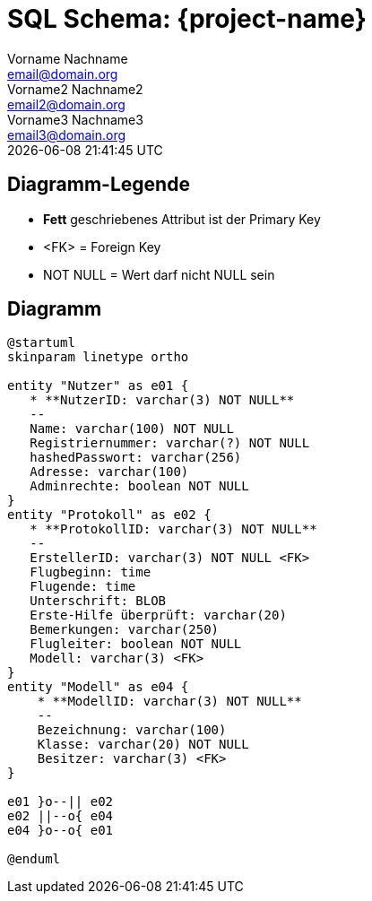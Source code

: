 = SQL Schema: {project-name}
Vorname Nachname <email@domain.org>; Vorname2 Nachname2 <email2@domain.org>; Vorname3 Nachname3 <email3@domain.org>
{localdatetime}

== Diagramm-Legende

* **Fett** geschriebenes Attribut ist der Primary Key
* <FK> = Foreign Key
* NOT NULL = Wert darf nicht NULL sein


== Diagramm
[plantuml, "{diagramsdir}/SQL-Schema", svg]
....
@startuml
skinparam linetype ortho

entity "Nutzer" as e01 {
   * **NutzerID: varchar(3) NOT NULL**
   --
   Name: varchar(100) NOT NULL
   Registriernummer: varchar(?) NOT NULL
   hashedPasswort: varchar(256)
   Adresse: varchar(100)
   Adminrechte: boolean NOT NULL
}
entity "Protokoll" as e02 {
   * **ProtokollID: varchar(3) NOT NULL**
   --
   ErstellerID: varchar(3) NOT NULL <FK>
   Flugbeginn: time
   Flugende: time
   Unterschrift: BLOB
   Erste-Hilfe überprüft: varchar(20)
   Bemerkungen: varchar(250)
   Flugleiter: boolean NOT NULL
   Modell: varchar(3) <FK>
}
entity "Modell" as e04 {
    * **ModellID: varchar(3) NOT NULL**
    --
    Bezeichnung: varchar(100)
    Klasse: varchar(20) NOT NULL
    Besitzer: varchar(3) <FK>
}

e01 }o--|| e02
e02 ||--o{ e04
e04 }o--o{ e01

@enduml

....